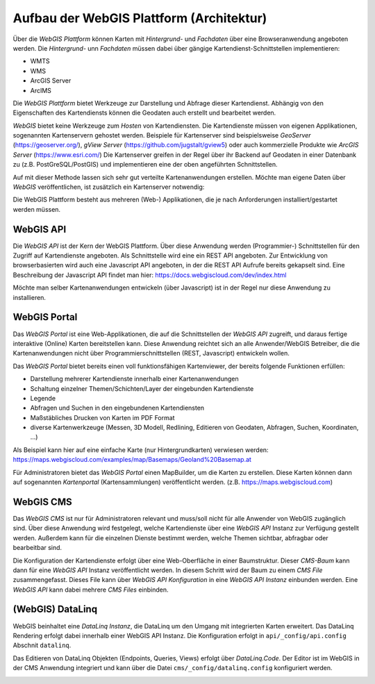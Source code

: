 Aufbau der WebGIS Plattform (Architektur)
=========================================

Über die *WebGIS Plattform* können Karten mit *Hintergrund-* und *Fachdaten* über eine Browseranwendung angeboten werden.
Die  *Hintergrund-* unn *Fachdaten* müssen dabei über gängige Kartendienst-Schnittstellen implementieren:

* WMTS
* WMS 
* ArcGIS Server
* ArcIMS 

Die *WebGIS Plattform* bietet Werkzeuge zur Darstellung und Abfrage dieser Kartendienst. Abhängig von den Eigenschaften des Kartendiensts können die Geodaten auch erstellt und bearbeitet werden.

*WebGIS* bietet keine Werkzeuge zum *Hosten* von Kartendiensten. Die Kartendienste müssen von eigenen Applikationen, sogenannten Kartenservern gehostet werden.
Beispiele für Kartenserver sind beispielsweise *GeoServer* (https://geoserver.org/), *gView Server* (https://github.com/jugstalt/gview5) oder auch kommerzielle Produkte wie *ArcGIS Server* (https://www.esri.com/)
Die Kartenserver greifen in der Regel über ihr Backend auf Geodaten in einer Datenbank zu (z.B. PostGreSQL/PostGIS) und implementieren eine der oben angeführten Schnittstellen.

Auf mit dieser Methode lassen sich sehr gut verteilte Kartenanwendungen erstellen. Möchte man eigene Daten über *WebGIS* veröffentlichen, ist zusätzlich ein Kartenserver notwendig:

.. image:: img/architecture1.png

Die WebGIS Plattform besteht aus mehreren (Web-) Applikationen, die je nach Anforderungen installiert/gestartet werden müssen.

.. image:: img/architecture2.png      


WebGIS API
----------

Die *WebGIS API* ist der Kern der WebGIS Plattform. Über diese Anwendung werden (Programmier-) Schnittstellen für den Zugriff auf Kartendienste
angeboten. Als Schnittstelle wird eine ein REST API angeboten. Zur Entwicklung von browserbasierten wird auch eine Javascript API angeboten, in der
die REST API Aufrufe bereits gekapselt sind. Eine Beschreibung der Javascript API findet man hier: https://docs.webgiscloud.com/dev/index.html

Möchte man selber Kartenanwendungen entwickeln (über Javascript) ist in der Regel nur diese Anwendung zu installieren.

WebGIS Portal
-------------

Das *WebGIS Portal* ist eine Web-Applikationen, die auf die Schnittstellen der *WebGIS API* zugreift, und daraus fertige interaktive (Online) Karten bereitstellen kann.
Diese Anwendung reichtet sich an alle Anwender/WebGIS Betreiber, die die Kartenanwendungen nicht über Programmierschnittstellen (REST, Javascript) entwickeln wollen.

Das *WebGIS Portal* bietet bereits einen voll funktionsfähigen Kartenviewer, der bereits folgende Funktionen erfüllen:

* Darstellung mehrerer Kartendienste innerhalb einer Kartenanwendungen
* Schaltung einzelner Themen/Schichten/Layer der eingebunden Kartendienste
* Legende
* Abfragen und Suchen in den eingebundenen Kartendiensten
* Maßstäbliches Drucken von Karten im PDF Format
* diverse Kartenwerkzeuge (Messen, 3D Modell, Redlining, Editieren von Geodaten, Abfragen, Suchen, Koordinaten, ...)

Als Beispiel kann hier auf eine einfache Karte (nur Hintergrundkarten) verwiesen werden:
https://maps.webgiscloud.com/examples/map/Basemaps/Geoland%20Basemap.at

Für Administratoren bietet das *WebGIS Portal* einen MapBuilder, um die Karten zu erstellen. Diese Karten können dann auf sogenannten *Kartenportal* (Kartensammlungen) veröffentlicht werden. (z.B. https://maps.webgiscloud.com)

WebGIS CMS
----------

Das *WebGIS CMS* ist nur für Administratoren relevant und muss/soll nicht für alle Anwender von WebGIS zugänglich sind. 
Über diese Anwendung wird festgelegt, welche Kartendienste über eine *WebGIS API* Instanz zur Verfügung gestellt werden. Außerdem kann für die einzelnen Dienste bestimmt werden,
welche Themen sichtbar, abfragbar oder bearbeitbar sind.

Die Konfiguration der Kartendienste erfolgt über eine Web-Oberfläche in einer Baumstruktur. Dieser *CMS-Baum* kann dann für eine *WebGIS API* Instanz veröffentlicht werden. In diesem Schritt wird der Baum zu einem 
*CMS File* zusammengefasst. Dieses File kann über *WebGIS API Konfiguration* in eine *WebGIS API Instanz* einbunden werden. Eine *WebGIS API* kann dabei mehrere *CMS Files* einbinden. 

(WebGIS) DataLinq
-----------------

WebGIS beinhaltet eine *DataLinq Instanz*, die DataLinq um den Umgang mit integrierten Karten erweitert.
Das DataLinq Rendering erfolgt dabei innerhalb einer WebGIS API Instanz. Die Konfiguration erfolgt in 
``api/_config/api.config`` Abschnit ``datalinq``.

Das Editieren von DataLinq Objekten (Endpoints, Queries, Views) erfolgt über *DataLinq.Code*. Der Editor
ist im WebGIS in der CMS Anwendung integriert und kann über die Datei ``cms/_config/datalinq.config`` 
konfiguriert werden.

.. image:: img/datalinq1.png
